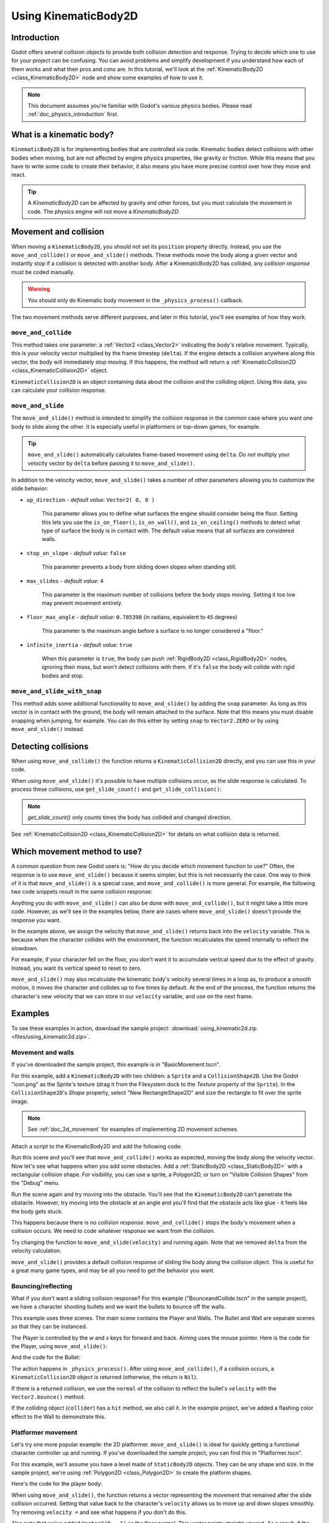 .. _doc_using_kinematic_body_2d:

Using KinematicBody2D
=====================

Introduction
------------

Godot offers several collision objects to provide both collision detection
and response. Trying to decide which one to use for your project can be confusing.
You can avoid problems and simplify development if you understand how each of them
works and what their pros and cons are. In this tutorial, we'll look at the
:ref:`KinematicBody2D <class_KinematicBody2D>` node and show some examples
of how to use it.

.. note:: This document assumes you're familiar with Godot's various physics
          bodies. Please read :ref:`doc_physics_introduction` first.

What is a kinematic body?
-------------------------

``KinematicBody2D`` is for implementing bodies that are controlled via code.
Kinematic bodies detect collisions with other bodies when moving, but are not affected by
engine physics properties, like gravity or friction. While this means that you
have to write some code to create their behavior, it also means you have more
precise control over how they move and react.

.. tip:: A `KinematicBody2D` can be affected by gravity and other forces,
        but you must calculate the movement in code. The physics engine will
        not move a `KinematicBody2D`.

Movement and collision
----------------------

When moving a ``KinematicBody2D``, you should not set its ``position`` property
directly. Instead, you use the ``move_and_collide()`` or ``move_and_slide()`` methods.
These methods move the body along a given vector and instantly stop if
a collision is detected with another body. After a KinematicBody2D has collided,
any *collision response* must be coded manually.

.. warning:: You should only do Kinematic body movement in the ``_physics_process()`` callback.

The two movement methods serve different purposes, and later in this tutorial, you'll
see examples of how they work.

``move_and_collide``
~~~~~~~~~~~~~~~~~~~~

This method takes one parameter: a :ref:`Vector2 <class_Vector2>` indicating the body's
relative movement. Typically, this is your velocity vector multiplied by the
frame timestep (``delta``). If the engine detects a collision anywhere along
this vector, the body will immediately stop moving. If this happens, the
method will return a :ref:`KinematicCollision2D <class_KinematicCollision2D>` object.

``KinematicCollision2D`` is an object containing data about the collision
and the colliding object. Using this data, you can calculate your collision
response.

``move_and_slide``
~~~~~~~~~~~~~~~~~~

The ``move_and_slide()`` method is intended to simplify the collision
response in the common case where you want one body to slide along the other.
It is especially useful in platformers or top-down games, for example.

.. tip:: ``move_and_slide()`` automatically calculates frame-based movement
         using ``delta``. Do *not* multiply your velocity vector by ``delta``
         before passing it to ``move_and_slide()``.

In addition to the velocity vector, ``move_and_slide()`` takes a number of
other parameters allowing you to customize the slide behavior:

- ``up_direction`` - *default value:* ``Vector2( 0, 0 )``

    This parameter allows you to define what surfaces the engine should consider
    being the floor. Setting this lets you use the ``is_on_floor()``, ``is_on_wall()``,
    and ``is_on_ceiling()`` methods to detect what type of surface the body is
    in contact with. The default value means that all surfaces are considered walls.

- ``stop_on_slope`` - *default value:* ``false``

    This parameter prevents a body from sliding down slopes when standing still.

- ``max_slides`` - *default value:* ``4``

    This parameter is the maximum number of collisions before the body stops moving. Setting
    it too low may prevent movement entirely.

- ``floor_max_angle`` - *default value:* ``0.785398`` (in radians, equivalent to ``45`` degrees)

    This parameter is the maximum angle before a surface is no longer considered a "floor."

- ``infinite_inertia`` - *default value:* ``true``

    When this parameter is ``true``, the body can push :ref:`RigidBody2D <class_RigidBody2D>`
    nodes, ignoring their mass, but won't detect collisions with them. If it's ``false``
    the body will collide with rigid bodies and stop.

``move_and_slide_with_snap``
~~~~~~~~~~~~~~~~~~~~~~~~~~~~

This method adds some additional functionality to ``move_and_slide()`` by adding
the ``snap`` parameter. As long as this vector is in contact with the ground, the
body will remain attached to the surface. Note that this means you must disable
snapping when jumping, for example. You can do this either by setting ``snap``
to ``Vector2.ZERO`` or by using ``move_and_slide()`` instead.


Detecting collisions
--------------------

When using ``move_and_collide()`` the function returns a ``KinematicCollision2D``
directly, and you can use this in your code.

When using ``move_and_slide()`` it's possible to have multiple collisions occur,
as the slide response is calculated. To process these collisions, use ``get_slide_count()``
and ``get_slide_collision()``:

.. tabs::
 .. code-tab:: gdscript GDScript

    # Using move_and_collide.
    var collision = move_and_collide(velocity * delta)
    if collision:
        print("I collided with ", collision.collider.name)

    # Using move_and_slide.
    velocity = move_and_slide(velocity)
    for i in get_slide_count():
        var collision = get_slide_collision(i)
        print("I collided with ", collision.collider.name)
        
 .. code-tab:: csharp

    // Using MoveAndCollide.
    var collision = MoveAndCollide(velocity * delta);
    if (collision != null)
    {
        GD.Print("I collided with ", ((Node)collision.Collider).Name);
    }

    // Using MoveAndSlide.
    velocity = MoveAndSlide(velocity);
    for (int i = 0; i < GetSlideCount(); i++)
    {
        var collision = GetSlideCollision(i);
        GD.Print("I collided with ", collision.Collider.Name);
    }

.. note:: `get_slide_count()` only counts times the body has collided and changed direction.

See :ref:`KinematicCollision2D <class_KinematicCollision2D>` for details on what
collision data is returned.

Which movement method to use?
-----------------------------

A common question from new Godot users is: "How do you decide which movement
function to use?" Often, the response is to use ``move_and_slide()`` because
it seems simpler, but this is not necessarily the case. One way to think of it
is that ``move_and_slide()`` is a special case, and ``move_and_collide()``
is more general. For example, the following two code snippets result in
the same collision response:

.. image:: img/k2d_compare.gif

.. tabs::
 .. code-tab:: gdscript GDScript

    # using move_and_collide
    var collision = move_and_collide(velocity * delta)
    if collision:
        velocity = velocity.slide(collision.normal)

    # using move_and_slide
    velocity = move_and_slide(velocity)

 .. code-tab:: csharp

    // using MoveAndCollide
    var collision = MoveAndCollide(velocity * delta);
    if (collision != null)
    {
        velocity = velocity.Slide(collision.Normal);
    }
    // using MoveAndSlide
    velocity = MoveAndSlide(velocity);

Anything you do with ``move_and_slide()`` can also be done with ``move_and_collide()``,
but it might take a little more code. However, as we'll see in the examples below,
there are cases where ``move_and_slide()`` doesn't provide the response you want.

In the example above, we assign the velocity that ``move_and_slide()`` returns
back into the ``velocity`` variable. This is because when the character collides
with the environment, the function recalculates the speed internally to reflect
the slowdown.

For example, if your character fell on the floor, you don't want it to
accumulate vertical speed due to the effect of gravity. Instead, you want its
vertical speed to reset to zero.

``move_and_slide()`` may also recalculate the kinematic body's velocity several
times in a loop as, to produce a smooth motion, it moves the character and
collides up to five times by default. At the end of the process, the function
returns the character's new velocity that we can store in our ``velocity``
variable, and use on the next frame.

Examples
--------

To see these examples in action, download the sample project:
:download:`using_kinematic2d.zip <files/using_kinematic2d.zip>`.

Movement and walls
~~~~~~~~~~~~~~~~~~

If you've downloaded the sample project, this example is in "BasicMovement.tscn".

For this example, add a ``KinematicBody2D`` with two children: a ``Sprite`` and a
``CollisionShape2D``. Use the Godot "icon.png" as the Sprite's texture (drag it
from the Filesystem dock to the *Texture* property of the ``Sprite``). In the
``CollisionShape2D``'s *Shape* property, select "New RectangleShape2D" and
size the rectangle to fit over the sprite image.

.. note:: See :ref:`doc_2d_movement` for examples of implementing 2D movement schemes.

Attach a script to the KinematicBody2D and add the following code:

.. tabs::
 .. code-tab:: gdscript GDScript

    extends KinematicBody2D

    var speed = 250
    var velocity = Vector2()

    func get_input():
        # Detect up/down/left/right keystate and only move when pressed.
        velocity = Vector2()
        if Input.is_action_pressed('ui_right'):
            velocity.x += 1
        if Input.is_action_pressed('ui_left'):
            velocity.x -= 1
        if Input.is_action_pressed('ui_down'):
            velocity.y += 1
        if Input.is_action_pressed('ui_up'):
            velocity.y -= 1
        velocity = velocity.normalized() * speed

    func _physics_process(delta):
        get_input()
        move_and_collide(velocity * delta)

 .. code-tab:: csharp

    using Godot;
    using System;

    public class KBExample : KinematicBody2D
    {
        public int Speed = 250;
        private Vector2 _velocity = new Vector2();

        public void GetInput()
        {
            // Detect up/down/left/right keystate and only move when pressed
            _velocity = new Vector2();

            if (Input.IsActionPressed("ui_right"))
                _velocity.x += 1;

            if (Input.IsActionPressed("ui_left"))
                _velocity.x -= 1;

            if (Input.IsActionPressed("ui_down"))
                _velocity.y += 1;

            if (Input.IsActionPressed("ui_up"))
                _velocity.y -= 1;
            _velocity = _velocity.Normalized() * Speed;
        }

        public override void _PhysicsProcess(float delta)
        {
            GetInput();
            MoveAndCollide(_velocity * delta);
        }
    }


Run this scene and you'll see that ``move_and_collide()`` works as expected, moving
the body along the velocity vector. Now let's see what happens when you add
some obstacles. Add a :ref:`StaticBody2D <class_StaticBody2D>` with a
rectangular collision shape. For visibility, you can use a sprite, a
Polygon2D, or turn on "Visible Collision Shapes" from the "Debug" menu.

Run the scene again and try moving into the obstacle. You'll see that the ``KinematicBody2D``
can't penetrate the obstacle. However, try moving into the obstacle at an angle and
you'll find that the obstacle acts like glue - it feels like the body gets stuck.

This happens because there is no *collision response*. ``move_and_collide()`` stops
the body's movement when a collision occurs. We need to code whatever response we
want from the collision.

Try changing the function to ``move_and_slide(velocity)`` and running again.
Note that we removed ``delta`` from the velocity calculation.

``move_and_slide()`` provides a default collision response of sliding the body along the
collision object. This is useful for a great many game types, and may be all you need
to get the behavior you want.

Bouncing/reflecting
~~~~~~~~~~~~~~~~~~~

What if you don't want a sliding collision response? For this example ("BounceandCollide.tscn"
in the sample project), we have a character shooting bullets and we want the bullets to
bounce off the walls.

This example uses three scenes. The main scene contains the Player and Walls.
The Bullet and Wall are separate scenes so that they can be instanced.

The Player is controlled by the `w` and `s` keys for forward and back. Aiming
uses the mouse pointer. Here is the code for the Player, using ``move_and_slide()``:

.. tabs::
 .. code-tab:: gdscript GDScript

    extends KinematicBody2D

    var Bullet = preload("res://Bullet.tscn")
    var speed = 200
    var velocity = Vector2()

    func get_input():
        # Add these actions in Project Settings -> Input Map.
        velocity = Vector2()
        if Input.is_action_pressed('backward'):
            velocity = Vector2(-speed/3, 0).rotated(rotation)
        if Input.is_action_pressed('forward'):
            velocity = Vector2(speed, 0).rotated(rotation)
        if Input.is_action_just_pressed('mouse_click'):
            shoot()

    func shoot():
        # "Muzzle" is a Position2D placed at the barrel of the gun.
        var b = Bullet.instance()
        b.start($Muzzle.global_position, rotation)
        get_parent().add_child(b)

    func _physics_process(delta):
        get_input()
        var dir = get_global_mouse_position() - global_position
        # Don't move if too close to the mouse pointer.
        if dir.length() > 5:
            rotation = dir.angle()
            velocity = move_and_slide(velocity)

 .. code-tab:: csharp

    using Godot;
    using System;

    public class KBExample : KinematicBody2D
    {
        private PackedScene _bullet = (PackedScene)GD.Load("res://Bullet.tscn");
        public int Speed = 200;
        private Vector2 _velocity = new Vector2();

        public void GetInput()
        {
            // add these actions in Project Settings -> Input Map
            _velocity = new Vector2();
            if (Input.IsActionPressed("backward"))
            {
                _velocity = new Vector2(-Speed/3, 0).Rotated(Rotation);
            }
            if (Input.IsActionPressed("forward"))
            {
                _velocity = new Vector2(Speed, 0).Rotated(Rotation);
            }
            if (Input.IsActionPressed("mouse_click"))
            {
                Shoot();
            }
        }

        public void Shoot()
        {
            // "Muzzle" is a Position2D placed at the barrel of the gun
            var b = (Bullet)_bullet.Instance();
            b.Start(GetNode<Node2D>("Muzzle").GlobalPosition, Rotation);
            GetParent().AddChild(b);
        }

        public override void _PhysicsProcess(float delta)
        {
            GetInput();
            var dir = GetGlobalMousePosition() - GlobalPosition;
            // Don't move if too close to the mouse pointer
            if (dir.Length() > 5)
            {
                Rotation = dir.Angle();
                _velocity = MoveAndSlide(_velocity);
            }
        }
    }


And the code for the Bullet:

.. tabs::
 .. code-tab:: gdscript GDScript

    extends KinematicBody2D

    var speed = 750
    var velocity = Vector2()

    func start(pos, dir):
        rotation = dir
        position = pos
        velocity = Vector2(speed, 0).rotated(rotation)

    func _physics_process(delta):
        var collision = move_and_collide(velocity * delta)
        if collision:
            velocity = velocity.bounce(collision.normal)
            if collision.collider.has_method("hit"):
                collision.collider.hit()

    func _on_VisibilityNotifier2D_screen_exited():
        queue_free()

 .. code-tab:: csharp

    using Godot;
    using System;

    public class Bullet : KinematicBody2D
    {
        public int Speed = 750;
        private Vector2 _velocity = new Vector2();

        public void Start(Vector2 pos, float dir)
        {
            Rotation = dir;
            Position = pos;
            _velocity = new Vector2(speed, 0).Rotated(Rotation);
        }

        public override void _PhysicsProcess(float delta)
        {
            var collision = MoveAndCollide(_velocity * delta);
            if (collision != null)
            {
                _velocity = _velocity.Bounce(collision.Normal);
                if (collision.Collider.HasMethod("Hit"))
                {
                    collision.Collider.Call("Hit");
                }
            }
        }

        public void OnVisibilityNotifier2DScreenExited()
        {
            QueueFree();
        }
    }


The action happens in ``_physics_process()``. After using ``move_and_collide()``, if a
collision occurs, a ``KinematicCollision2D`` object is returned (otherwise, the return
is ``Nil``).

If there is a returned collision, we use the ``normal`` of the collision to reflect
the bullet's ``velocity`` with the ``Vector2.bounce()`` method.

If the colliding object (``collider``) has a ``hit`` method,
we also call it. In the example project, we've added a flashing color effect to
the Wall to demonstrate this.

.. image:: img/k2d_bullet_bounce.gif

Platformer movement
~~~~~~~~~~~~~~~~~~~

Let's try one more popular example: the 2D platformer. ``move_and_slide()``
is ideal for quickly getting a functional character controller up and running.
If you've downloaded the sample project, you can find this in "Platformer.tscn".

For this example, we'll assume you have a level made of ``StaticBody2D`` objects.
They can be any shape and size. In the sample project, we're using
:ref:`Polygon2D <class_Polygon2D>` to create the platform shapes.

Here's the code for the player body:


.. tabs::
 .. code-tab:: gdscript GDScript

    extends KinematicBody2D

    export (int) var run_speed = 100
    export (int) var jump_speed = -400
    export (int) var gravity = 1200

    var velocity = Vector2()
    var jumping = false

    func get_input():
        velocity.x = 0
        var right = Input.is_action_pressed('ui_right')
        var left = Input.is_action_pressed('ui_left')
        var jump = Input.is_action_just_pressed('ui_select')

        if jump and is_on_floor():
            jumping = true
            velocity.y = jump_speed
        if right:
            velocity.x += run_speed
        if left:
            velocity.x -= run_speed

    func _physics_process(delta):
        get_input()
        velocity.y += gravity * delta
        if jumping and is_on_floor():
            jumping = false
        velocity = move_and_slide(velocity, Vector2(0, -1))

 .. code-tab:: csharp

    using Godot;
    using System;

    public class KBExample : KinematicBody2D
    {
        [Export] public int RunSpeed = 100;
        [Export] public int JumpSpeed = -400;
        [Export] public int Gravity = 1200;

        Vector2 velocity = new Vector2();
        bool jumping = false;

        public void GetInput()
        {
            velocity.x = 0;
            bool right = Input.IsActionPressed("ui_right");
            bool left = Input.IsActionPressed("ui_left");
            bool jump = Input.IsActionPressed("ui_select");

            if (jump && IsOnFloor())
            {
                jumping = true;
                velocity.y = JumpSpeed;
            }

            if (right)
                velocity.x += RunSpeed;
            if (left)
                velocity.x -= RunSpeed;
        }

        public override void _PhysicsProcess(float delta)
        {
            GetInput();
            velocity.y += Gravity * delta;
            if (jumping && IsOnFloor())
                jumping = false;
            velocity = MoveAndSlide(velocity, new Vector2(0, -1));
        }
    }

.. image:: img/k2d_platform.gif

When using ``move_and_slide()``, the function returns a vector representing the
movement that remained after the slide collision occurred. Setting that value back
to the character's ``velocity`` allows us to move up and down slopes smoothly. Try
removing ``velocity =`` and see what happens if you don't do this.

Also note that we've added ``Vector2(0, -1)`` as the floor normal. This vector points
straight upward. As a result, if the character collides with an object
that has this normal, it will be considered a floor.

Using the floor normal allows us to make jumping work, using ``is_on_floor()``.
This function will only return ``true`` after a ``move_and_slide()`` collision
where the colliding body's normal is within 45 degrees of the given floor
vector. You can control the maximum angle by setting ``floor_max_angle``.

This angle also allows you to implement other features like wall jumps using
``is_on_wall()``, for example.
